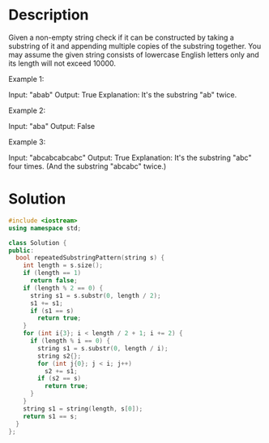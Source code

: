 * Description
Given a non-empty string check if it can be constructed by taking a substring of it and appending multiple copies of the substring together. You may assume the given string consists of lowercase English letters only and its length will not exceed 10000.



Example 1:

Input: "abab"
Output: True
Explanation: It's the substring "ab" twice.

Example 2:

Input: "aba"
Output: False

Example 3:

Input: "abcabcabcabc"
Output: True
Explanation: It's the substring "abc" four times. (And the substring "abcabc" twice.)
* Solution
#+begin_src cpp
  #include <iostream>
  using namespace std;

  class Solution {
  public:
    bool repeatedSubstringPattern(string s) {
      int length = s.size();
      if (length == 1)
        return false;
      if (length % 2 == 0) {
        string s1 = s.substr(0, length / 2);
        s1 += s1;
        if (s1 == s)
          return true;
      }
      for (int i{3}; i < length / 2 + 1; i += 2) {
        if (length % i == 0) {
          string s1 = s.substr(0, length / i);
          string s2{};
          for (int j{0}; j < i; j++)
            s2 += s1;
          if (s2 == s)
            return true;
        }
      }
      string s1 = string(length, s[0]);
      return s1 == s;
    }
  };
#+end_src

#+RESULTS:
